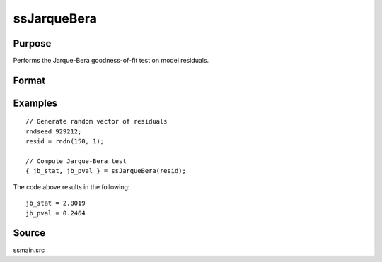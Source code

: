 
ssJarqueBera
==============================================

Purpose
----------------

Performs the Jarque-Bera goodness-of-fit test on model residuals.

Format
----------------
.. function:: { jb_stat, jb_pval } = ssJarqueBera(resid [, skew, kurtosis])

    :param resid: Model residuals.
    :type resid: Vector

    :param skew: Optional argument, skewness of residuals. If not provided, the skewness is computed.
    :type skew: Scalar

    :param kurtosis: Optional argument, kurtosis of residuals. If not provided, the kurtosis is computed.
    :type kurtosis: Scalar

    :return jb_stat: The Jarque-Bera test statistic for goodness-of-fit.
    :rtype jb_stat: Scalar

    :return jb_pval: The p-value for the returned Jarque-Bera test statistic for goodness-of-fit.
    :rtype jb_pval: Scalar

Examples
----------------

::

  // Generate random vector of residuals
  rndseed 929212;
  resid = rndn(150, 1);

  // Compute Jarque-Bera test
  { jb_stat, jb_pval } = ssJarqueBera(resid);

The code above results in the following:

::

  jb_stat = 2.8019
  jb_pval = 0.2464

Source
------

ssmain.src

.. seealso:: Functions :func:`ssHeteroskedasticityTest`, :func:`ssSkewness`, :func:`ssKurtosis`, :func:`ssLjungBox`
